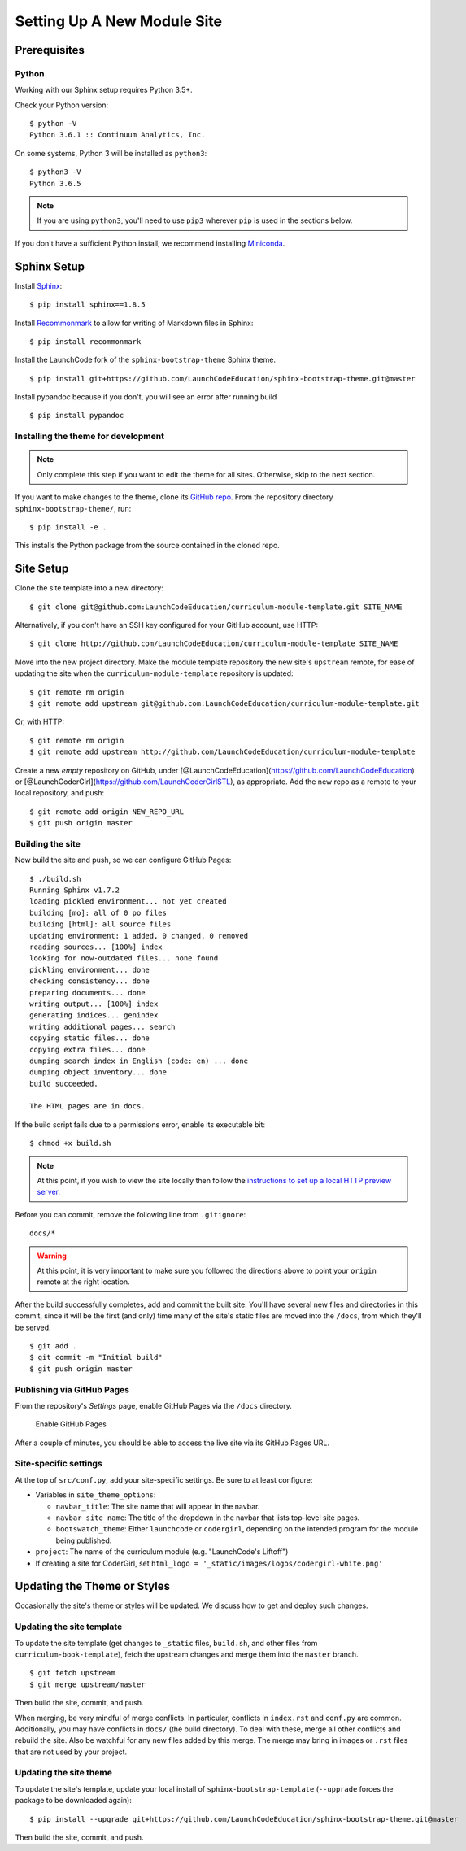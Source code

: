 Setting Up A New Module Site
============================

Prerequisites
-------------

Python
~~~~~~

Working with our Sphinx setup requires Python 3.5+.

Check your Python version:

::

   $ python -V
   Python 3.6.1 :: Continuum Analytics, Inc.

On some systems, Python 3 will be installed as ``python3``:

::

   $ python3 -V
   Python 3.6.5

.. note::

   If you are using ``python3``, you'll need to use ``pip3`` wherever ``pip`` is used in the sections below.

If you don't have a sufficient Python install, we recommend installing
`Miniconda <https://conda.io/miniconda.html>`__.

Sphinx Setup
------------

Install `Sphinx <http://www.sphinx-doc.org/en/master/>`__:

::

   $ pip install sphinx==1.8.5

Install
`Recommonmark <https://recommonmark.readthedocs.io/en/latest/>`__ to
allow for writing of Markdown files in Sphinx:

::

   $ pip install recommonmark

Install the LaunchCode fork of the ``sphinx-bootstrap-theme`` Sphinx
theme.

::

   $ pip install git+https://github.com/LaunchCodeEducation/sphinx-bootstrap-theme.git@master

Install pypandoc because if you don't, you will see an error after
running build

::

   $ pip install pypandoc

Installing the theme for development
~~~~~~~~~~~~~~~~~~~~~~~~~~~~~~~~~~~~

.. note:: 

   Only complete this step if you want to edit the theme for all sites. Otherwise, skip to the next section.

If you want to make changes to the theme, clone its `GitHub
repo <https://github.com/LaunchCodeEducation/sphinx-bootstrap-theme>`__.
From the repository directory ``sphinx-bootstrap-theme/``, run:

::

   $ pip install -e .

This installs the Python package from the source contained in the cloned
repo.

Site Setup
----------

Clone the site template into a new directory:

::

   $ git clone git@github.com:LaunchCodeEducation/curriculum-module-template.git SITE_NAME

Alternatively, if you don't have an SSH key configured for your GitHub
account, use HTTP:

::

   $ git clone http://github.com/LaunchCodeEducation/curriculum-module-template SITE_NAME

Move into the new project directory. Make the module template repository
the new site's ``upstream`` remote, for ease of updating the site when
the ``curriculum-module-template`` repository is updated:

::

   $ git remote rm origin
   $ git remote add upstream git@github.com:LaunchCodeEducation/curriculum-module-template.git

Or, with HTTP:

::

   $ git remote rm origin
   $ git remote add upstream http://github.com/LaunchCodeEducation/curriculum-module-template

Create a new *empty* repository on GitHub, under
[@LaunchCodeEducation](https://github.com/LaunchCodeEducation) or
[@LaunchCoderGirl](https://github.com/LaunchCoderGirlSTL), as
appropriate. Add the new repo as a remote to your local repository, and
push:

::

   $ git remote add origin NEW_REPO_URL
   $ git push origin master

Building the site
~~~~~~~~~~~~~~~~~

Now build the site and push, so we can configure GitHub Pages:

::

   $ ./build.sh
   Running Sphinx v1.7.2
   loading pickled environment... not yet created
   building [mo]: all of 0 po files
   building [html]: all source files
   updating environment: 1 added, 0 changed, 0 removed
   reading sources... [100%] index                                                                     
   looking for now-outdated files... none found
   pickling environment... done
   checking consistency... done
   preparing documents... done
   writing output... [100%] index                                                                      
   generating indices... genindex
   writing additional pages... search
   copying static files... done
   copying extra files... done
   dumping search index in English (code: en) ... done
   dumping object inventory... done
   build succeeded.

   The HTML pages are in docs.

If the build script fails due to a permissions error, enable its
executable bit:

::

   $ chmod +x build.sh

.. note:: 

   At this point, if you wish to view the site locally then follow the `instructions to set up a local HTTP preview server <//building/working.html#viewing-the-site-locally>`__.

Before you can commit, remove the following line from ``.gitignore``:

::

   docs/*

.. warning:: 

   At this point, it is very important to make sure you followed the directions above to point your ``origin`` remote at the right location.

After the build successfully completes, add and commit the built site.
You'll have several new files and directories in this commit, since it
will be the first (and only) time many of the site's static files are
moved into the ``/docs``, from which they'll be served.

::

   $ git add .
   $ git commit -m "Initial build"
   $ git push origin master

Publishing via GitHub Pages
~~~~~~~~~~~~~~~~~~~~~~~~~~~

From the repository's *Settings* page, enable GitHub Pages via the
``/docs`` directory.

.. figure:: /_static/images/enable-gh-pages.png
   :alt: Enable GitHub Pages

   Enable GitHub Pages

After a couple of minutes, you should be able to access the live site
via its GitHub Pages URL.

Site-specific settings
~~~~~~~~~~~~~~~~~~~~~~

At the top of ``src/conf.py``, add your site-specific settings. Be sure
to at least configure:

-  Variables in ``site_theme_options``:

   -  ``navbar_title``: The site name that will appear in the navbar.
   -  ``navbar_site_name``: The title of the dropdown in the navbar that
      lists top-level site pages.
   -  ``bootswatch_theme``: Either ``launchcode`` or ``codergirl``,
      depending on the intended program for the module being published.

-  ``project``: The name of the curriculum module (e.g. "LaunchCode's
   Liftoff")
-  If creating a site for CoderGirl, set
   ``html_logo = '_static/images/logos/codergirl-white.png'``

Updating the Theme or Styles
----------------------------

Occasionally the site's theme or styles will be updated. We discuss how
to get and deploy such changes.

Updating the site template
~~~~~~~~~~~~~~~~~~~~~~~~~~

To update the site template (get changes to ``_static`` files,
``build.sh``, and other files from ``curriculum-book-template``),
fetch the upstream changes and merge them into the ``master`` branch.

::

   $ git fetch upstream
   $ git merge upstream/master

Then build the site, commit, and push.

When merging, be very mindful of merge conflicts. In particular,
conflicts in ``index.rst`` and ``conf.py`` are common. Additionally, you
may have conflicts in ``docs/`` (the build directory). To deal with
these, merge all other conflicts and rebuild the site. Also be watchful
for any new files added by this merge. The merge may bring in images or
``.rst`` files that are not used by your project.

.. _update-theme:

Updating the site theme
~~~~~~~~~~~~~~~~~~~~~~~

To update the site's template, update your local install of
``sphinx-bootstrap-template`` (``--upprade`` forces the package to be
downloaded again):

::

   $ pip install --upgrade git+https://github.com/LaunchCodeEducation/sphinx-bootstrap-theme.git@master

Then build the site, commit, and push.
